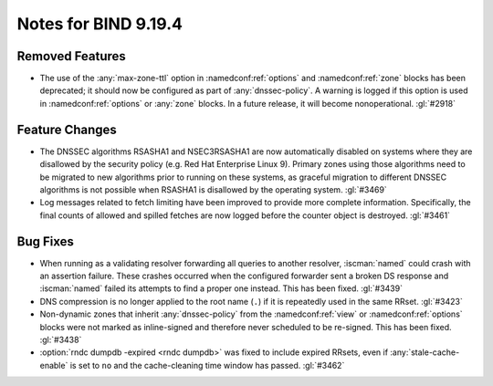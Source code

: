 .. Copyright (C) Internet Systems Consortium, Inc. ("ISC")
..
.. SPDX-License-Identifier: MPL-2.0
..
.. This Source Code Form is subject to the terms of the Mozilla Public
.. License, v. 2.0.  If a copy of the MPL was not distributed with this
.. file, you can obtain one at https://mozilla.org/MPL/2.0/.
..
.. See the COPYRIGHT file distributed with this work for additional
.. information regarding copyright ownership.

Notes for BIND 9.19.4
---------------------

Removed Features
~~~~~~~~~~~~~~~~

- The use of the :any:`max-zone-ttl` option in :namedconf:ref:`options`
  and :namedconf:ref:`zone` blocks has been deprecated; it should now be
  configured as part of :any:`dnssec-policy`. A warning is logged if
  this option is used in :namedconf:ref:`options` or :any:`zone` blocks.
  In a future release, it will become nonoperational. :gl:`#2918`

Feature Changes
~~~~~~~~~~~~~~~

- The DNSSEC algorithms RSASHA1 and NSEC3RSASHA1 are now automatically
  disabled on systems where they are disallowed by the security policy
  (e.g. Red Hat Enterprise Linux 9). Primary zones using those
  algorithms need to be migrated to new algorithms prior to running on
  these systems, as graceful migration to different DNSSEC algorithms is
  not possible when RSASHA1 is disallowed by the operating system.
  :gl:`#3469`

- Log messages related to fetch limiting have been improved to provide
  more complete information. Specifically, the final counts of allowed
  and spilled fetches are now logged before the counter object is
  destroyed. :gl:`#3461`

Bug Fixes
~~~~~~~~~

- When running as a validating resolver forwarding all queries to
  another resolver, :iscman:`named` could crash with an assertion
  failure. These crashes occurred when the configured forwarder sent a
  broken DS response and :iscman:`named` failed its attempts to find a
  proper one instead. This has been fixed. :gl:`#3439`

- DNS compression is no longer applied to the root name (``.``) if it is
  repeatedly used in the same RRset. :gl:`#3423`

- Non-dynamic zones that inherit :any:`dnssec-policy` from the
  :namedconf:ref:`view` or :namedconf:ref:`options` blocks were not
  marked as inline-signed and therefore never scheduled to be re-signed.
  This has been fixed. :gl:`#3438`

- :option:`rndc dumpdb -expired <rndc dumpdb>` was fixed to include
  expired RRsets, even if :any:`stale-cache-enable` is set to ``no`` and
  the cache-cleaning time window has passed. :gl:`#3462`
